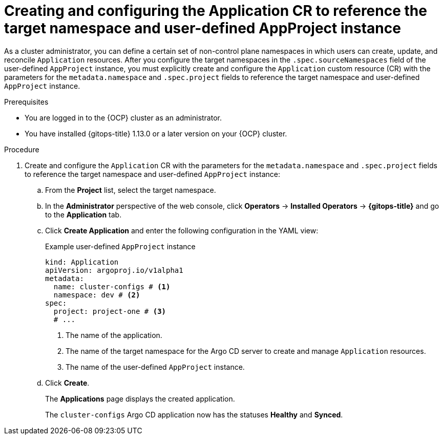// Module included in the following assemblies:
//
// * argocd_applications/managing-apps-in-non-control-plane-namespaces.adoc

:_mod-docs-content-type: PROCEDURE
[id="gitops-creating-and-configuring-the-app-cr-to-reference-the-target-namespace-and-user-defined-appproject-instance_{context}"]
= Creating and configuring the Application CR to reference the target namespace and user-defined AppProject instance

As a cluster administrator, you can define a certain set of non-control plane namespaces in which users can create, update, and reconcile `Application` resources. After you configure the target namespaces in the `.spec.sourceNamespaces` field of the user-defined `AppProject` instance, you must explicitly create and configure the `Application` custom resource (CR) with the parameters for the `metadata.namespace` and `.spec.project` fields to reference the target namespace and user-defined `AppProject` instance.

.Prerequisites
* You are logged in to the {OCP} cluster as an administrator.
* You have installed {gitops-title} 1.13.0 or a later version on your {OCP} cluster.

.Procedure

. Create and configure the `Application` CR with the parameters for the `metadata.namespace` and `.spec.project` fields to reference the target namespace and user-defined `AppProject` instance:
.. From the *Project* list, select the target namespace.
.. In the *Administrator* perspective of the web console, click *Operators* -> *Installed Operators* -> *{gitops-title}* and go to the *Application* tab.
.. Click *Create Application* and enter the following configuration in the YAML view:
+
.Example user-defined `AppProject` instance
[source,yaml]
----
kind: Application
apiVersion: argoproj.io/v1alpha1
metadata:
  name: cluster-configs # <1>
  namespace: dev # <2>
spec:
  project: project-one # <3>
  # ...
----
<1> The name of the application.
<2> The name of the target namespace for the Argo CD server to create and manage `Application` resources.
<3> The name of the user-defined `AppProject` instance.
.. Click *Create*.
+
The *Applications* page displays the created application. 
+
The `cluster-configs` Argo CD application now has the statuses *Healthy* and *Synced*. 